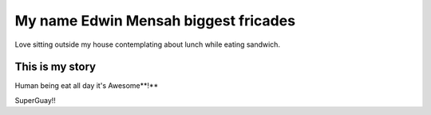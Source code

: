 #####################################
My name Edwin Mensah biggest fricades 
#####################################

Love sitting outside my house contemplating about lunch while eating sandwich.

This is my story
================

Human being eat all day it's Awesome**!**

.. image:: imag.png

SuperGuay!!
